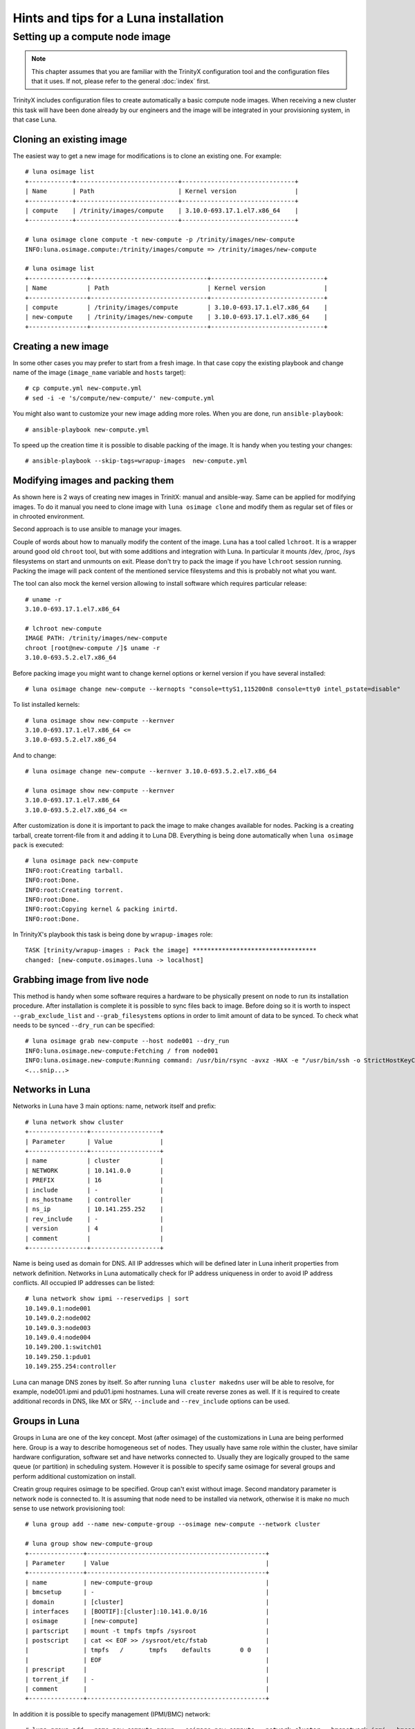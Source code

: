 
Hints and tips for a Luna installation
======================================


Setting up a compute node image
-------------------------------

.. note:: This chapter assumes that you are familiar with the TrinityX configuration tool and the configuration files that it uses. If not, please refer to the general :doc:`index` first.

TrinityX includes configuration files to create automatically a basic compute node images. When receiving a new cluster this task will have been done already by our engineers and the image will be integrated in your provisioning system, in that case Luna.


Cloning an existing image
~~~~~~~~~~~~~~~~~~~~~~~~~

The easiest way to get a new image for modifications is to clone an existing one. For example::

    # luna osimage list
    +------------+----------------------------+-------------------------------+
    | Name       | Path                       | Kernel version                |
    +------------+----------------------------+-------------------------------+
    | compute    | /trinity/images/compute    | 3.10.0-693.17.1.el7.x86_64    |
    +------------+----------------------------+-------------------------------+

    # luna osimage clone compute -t new-compute -p /trinity/images/new-compute
    INFO:luna.osimage.compute:/trinity/images/compute => /trinity/images/new-compute

    # luna osimage list
    +----------------+--------------------------------+-------------------------------+
    | Name           | Path                           | Kernel version                |
    +----------------+--------------------------------+-------------------------------+
    | compute        | /trinity/images/compute        | 3.10.0-693.17.1.el7.x86_64    |
    | new-compute    | /trinity/images/new-compute    | 3.10.0-693.17.1.el7.x86_64    |
    +----------------+--------------------------------+-------------------------------+

Creating a new image
~~~~~~~~~~~~~~~~~~~~

In some other cases you may prefer to start from a fresh image. In that case copy the existing playbook and change name of the image (``image_name`` variable and ``hosts`` target)::

    # cp compute.yml new-compute.yml
    # sed -i -e 's/compute/new-compute/' new-compute.yml

You might also want to customize your new image adding more roles. When you are done, run ``ansible-playbook``::

    # ansible-playbook new-compute.yml

To speed up the creation time it is possible to disable packing of the image. It is handy when you testing your changes::

    # ansible-playbook --skip-tags=wrapup-images  new-compute.yml


Modifying images and packing them
~~~~~~~~~~~~~~~~~~~~~~~~~~~~~~~~~

As shown here is 2 ways of creating new images in TrinitX: manual and ansible-way. Same can be applied for modifying images. To do it manual you need to clone image with ``luna osimage clone`` and modify them as regular set of files or in chrooted environment.

Second approach is to use ansible to manage your images.

Couple of words about how to manually modify the content of the image. Luna has a tool called ``lchroot``. It is a wrapper around good old ``chroot`` tool, but with some additions and integration with Luna. In particular it mounts /dev, /proc, /sys filesystems on start and unmounts on exit. Please don't try to pack the image if you have ``lchroot`` session running. Packing the image will pack content of the mentioned service filesystems and this is probably not what you want.

The tool can also mock the kernel version allowing to install software which requires particular release::

    # uname -r
    3.10.0-693.17.1.el7.x86_64

    # lchroot new-compute
    IMAGE PATH: /trinity/images/new-compute
    chroot [root@new-compute /]$ uname -r
    3.10.0-693.5.2.el7.x86_64

Before packing image you might want to change kernel options or kernel version if you have several installed::

    # luna osimage change new-compute --kernopts "console=ttyS1,115200n8 console=tty0 intel_pstate=disable"

To list installed kernels::

    # luna osimage show new-compute --kernver
    3.10.0-693.17.1.el7.x86_64 <=
    3.10.0-693.5.2.el7.x86_64

And to change::

    # luna osimage change new-compute --kernver 3.10.0-693.5.2.el7.x86_64

    # luna osimage show new-compute --kernver
    3.10.0-693.17.1.el7.x86_64
    3.10.0-693.5.2.el7.x86_64 <=

After customization is done it is important to pack the image to make changes available for nodes. Packing is a creating tarball, create torrent-file from it and adding it to Luna DB. Everything is being done automatically when ``luna osimage pack`` is executed::

    # luna osimage pack new-compute
    INFO:root:Creating tarball.
    INFO:root:Done.
    INFO:root:Creating torrent.
    INFO:root:Done.
    INFO:root:Copying kernel & packing inirtd.
    INFO:root:Done.


In TrinityX's playbook this task is being done by ``wrapup-images`` role::

    TASK [trinity/wrapup-images : Pack the image] **********************************
    changed: [new-compute.osimages.luna -> localhost]

Grabbing image from live node
~~~~~~~~~~~~~~~~~~~~~~~~~~~~~

This method is handy when some software requires a hardware to be physically present on node to run its installation procedure. After installation is complete it is possible to sync files back to image. Before doing so it is worth to inspect ``--grab_exclude_list`` and ``--grab_filesystems`` options in order to limit amount of data to be synced. To check what needs to be synced ``--dry_run`` can be specified::

    # luna osimage grab new-compute --host node001 --dry_run
    INFO:luna.osimage.new-compute:Fetching / from node001
    INFO:luna.osimage.new-compute:Running command: /usr/bin/rsync -avxz -HAX -e "/usr/bin/ssh -o StrictHostKeyChecking=no -o UserKnownHostsFile=/dev/null" --progress --delete --exclude-from=/tmp/new-compute.excl_list.rsync.ybBx8D  --dry-run  root@node001:/ /trinity/images/new-compute/
    <...snip...>

Networks in Luna
~~~~~~~~~~~~~~~~

Networks in Luna have 3 main options: name, network itself and prefix::

    # luna network show cluster
    +----------------+-------------------+
    | Parameter      | Value             |
    +----------------+-------------------+
    | name           | cluster           |
    | NETWORK        | 10.141.0.0        |
    | PREFIX         | 16                |
    | include        | -                 |
    | ns_hostname    | controller        |
    | ns_ip          | 10.141.255.252    |
    | rev_include    | -                 |
    | version        | 4                 |
    | comment        |                   |
    +----------------+-------------------+

Name is being used as domain for DNS. All IP addresses  which will be defined later in Luna inherit properties from network definition. Networks in Luna automatically check for IP address uniqueness in order to avoid IP address conflicts. All occupied IP addresses can be listed::

    # luna network show ipmi --reservedips | sort
    10.149.0.1:node001
    10.149.0.2:node002
    10.149.0.3:node003
    10.149.0.4:node004
    10.149.200.1:switch01
    10.149.250.1:pdu01
    10.149.255.254:controller


Luna can manage DNS zones by itself. So after running ``luna cluster makedns`` user will be able to resolve, for example, node001.ipmi and pdu01.ipmi hostnames. Luna will create reverse zones as well. If it is required to create additional records in DNS, like MX or SRV, ``--include`` and ``--rev_include`` options can be used.

Groups in Luna
~~~~~~~~~~~~~~

Groups in Luna are one of the key concept. Most (after osimage) of the customizations in Luna are being performed here. Group is a way to describe homogeneous set of nodes. They usually have same role within the cluster, have similar hardware configuration, software set and have networks connected to. Usually they are logically grouped to the same queue (or partition) in scheduling system. However it is possible to specify same osimage for several groups and perform additional customization on install.

Creatin group requires osimage to be specified. Group can't exist without image. Second mandatory parameter is network node is connected to. It is assuming that node need to be installed via network, otherwise it is make no much sense to use network provisioning tool::

    # luna group add --name new-compute-group --osimage new-compute --network cluster

    # luna group show new-compute-group
    +---------------+-------------------------------------------------+
    | Parameter     | Value                                           |
    +---------------+-------------------------------------------------+
    | name          | new-compute-group                               |
    | bmcsetup      | -                                               |
    | domain        | [cluster]                                       |
    | interfaces    | [BOOTIF]:[cluster]:10.141.0.0/16                |
    | osimage       | [new-compute]                                   |
    | partscript    | mount -t tmpfs tmpfs /sysroot                   |
    | postscript    | cat << EOF >> /sysroot/etc/fstab                |
    |               | tmpfs   /       tmpfs    defaults        0 0    |
    |               | EOF                                             |
    | prescript     |                                                 |
    | torrent_if    | -                                               |
    | comment       |                                                 |
    +---------------+-------------------------------------------------+

In addition it is possible to specify management (IPMI/BMC) network::

    # luna group add --name new-compute-group --osimage new-compute --network cluster --bmcnetwork ipmi --bmcsetup bmcconfig

    # luna group show new-compute-group
    +---------------+-------------------------------------------------+
    | Parameter     | Value                                           |
    +---------------+-------------------------------------------------+
    | name          | new-compute-group                               |
    | bmcsetup      | [bmcconfig]                                     |
    | domain        | [cluster]                                       |
    | interfaces    | [BMC]:   [ipmi]:10.149.0.0/16                   |
    |               | [BOOTIF]:[cluster]:10.141.0.0/16                |
    | osimage       | [new-compute]                                   |
    | partscript    | mount -t tmpfs tmpfs /sysroot                   |
    | postscript    | cat << EOF >> /sysroot/etc/fstab                |
    |               | tmpfs   /       tmpfs    defaults        0 0    |
    |               | EOF                                             |
    | prescript     |                                                 |
    | torrent_if    | -                                               |
    | comment       |                                                 |
    +---------------+-------------------------------------------------+

In this case IPMI config will be enforced on install, making IP address and credentials configured for remote power management via ``lpower``. They can be added, deleted or changed later.

Please note two interfaces BMC and BOOTIF on the example above.

    - BMC reflects IPMI interface of the node. Applied config can be found in ``ipmitool lan print`` output on the node.
    - BOOTIF is a synonym of the interface node is connected to the network. Usually Luna operates with actual names of the interfaces, like eth0, em1, p2p1 or ib0. If BOOTIF is specified as the name, Luna tries to find the real name of the interface based on MAC-address node exposed on boot.

To add nodes to the group simply run::

    # luna node add --name node001 --group new-compute-group


Configing interfaces
~~~~~~~~~~~~~~~~~~~~

In simple cases networking will just work. But sometimes it is required to have non-trivial config where bonding, bridging or VLAN config need to be introduced. It is possible to do with Luna.

First you might need to rename interfaces::

    # luna group change new-compute-group --interface BOOTIF --rename bond0
    INFO:group.new-compute-group:No boot interface for nodes in the group configured. DHCP will be used during provisioning.

And add two more interfaces::

    # luna group change new-compute-group --interface eth0 --add
    # luna group change new-compute-group --interface eth1 --add

Then you need to change configuration of the interfaces, like if you would configure ``/etc/sysconfig/network-scripts/ifcfg-*`` files. To do so you can specify ``--edit`` argument::

    # luna group change new-compute-group --interface bond0 --edit

This will open editor for your convenience where you can type config with regular ``ifcfg-*`` syntax. Optionally ``--edit`` flag accepts piping from STDIN::

    # cat << EOF | luna group change new-compute-group --interface bond0 --edit
    > TYPE=Bond
    > BONDING_MASTER=yes
    > BONDING_OPTS="mode=1"
    > EOF

    # cat << EOF | luna group change new-compute-group --interface eth0 --edit
    > MASTER=bond0
    > SLAVE=yes
    > EOF

    # cat << EOF | luna group change new-compute-group --interface eth1 --edit
    > MASTER=bond0
    > SLAVE=yes
    > EOF

Please note that you don't need to specify ``NAME=`` and ``DEVICE=`` for interfaces; ``IPADDR=`` and ``PREFIX=`` will be added automatically on per-node basis.


Scripts in groups
~~~~~~~~~~~~~~~~~

Sometimes install procedure need to be altered to performs some tasks before or after tarball with osimage will be placed. Here is the place where customization scripts go into play. Each group has 3 of them: prescript, partscript and postscript.

- ``prescript`` is being performed before any other task of the installation procedure. Can be handy if we need to insert non-standard kernel module to use it later or check some hardware status.

- ``partscript`` is aimed to create partitions and prepare filesystems to unpack tarball. Dracut expects that all needed files will be located in ``/sysroot`` to perform switch_root to boot the actual OS up. So we need to create filesystems and mount them under ``/sysroot``. Also, partscript it is a good place to check if the disk we are going to use for OS is the proper one: check size and hardware path of the disk.

- ``postscript`` is for finishing up installation: install bootloader on disk, perform some customisation of the unpacked image, etc.

Some examples of the scripts can be found in ``man luna``.

By default every group is being created with default partscript where osimage will be placed in memory. This is so-called diskless configuration. Any file on local filesystems will not be touched or altered. Changing partscript from default to the following example will convert node from diskless to diskful::

	parted /dev/sda -s 'mklabel msdos'
	parted /dev/sda -s 'rm 1; rm 2'
	parted /dev/sda -s 'mkpart p ext2 1 256m'
	parted /dev/sda -s 'mkpart p ext3 256m 100%'
	parted /dev/sda -s 'set 1 boot on'
	mkfs.ext2 /dev/sda1
	mkfs.ext4 /dev/sda2
	mount /dev/sda2 /sysroot
	mkdir /sysroot/boot
	mount /dev/sda1 /sysroot/boot

Please note, that we do not need to change osimage anyhow to make node diskful. We are using the same image, but istead of mounting ramdisk to ``/sysroot`` we are putting /dev/sda2 there.

To make node self-contained we still need to add bootloader and change fstab to tell systemd where to find ``/``::

    mount -o bind /proc /sysroot/proc
    mount -o bind /dev /sysroot/dev
    chroot /sysroot /bin/bash -c "/usr/sbin/grub2-mkconfig \
        -o /boot/grub2/grub.cfg; /usr/sbin/grub2-install /dev/sda"
    chroot /sysroot /bin/bash -c \
        "echo '/dev/sda2 /     ext4 defaults 0 0' >> /etc/fstab"
    chroot /sysroot /bin/bash -c \
        "echo '/dev/sda1 /boot ext4 defaults 0 0' >> /etc/fstab"
    umount /sysroot/dev
    umount /sysroot/proc


To edit script simply run::

    # luna group change new-compute --partscript --edit

It will open editor for you. In addition it supports piping::

    # cat compute-part.txt | luna group change compute --partscript --edit

Other configurable items in Luna
~~~~~~~~~~~~~~~~~~~~~~~~~~~~~~~~

Switches are required to be configured if you want to make Luna automatically discover nodes' MAC addresses. It is crucial to check if switch provides information about learned MAC addresses vin SNMP::

    # snmpwalk -On -c public -v 1 SWITCH_IP .1.3.6.1.2.1.17.7.1.2.2.1

It should list something like::

    .1.3.6.1.2.1.17.7.1.2.2.1.2.1.24.102.218.96.27.201 = INTEGER: 210

Last 6 numbers is some MAC address in decimal format. See ``man luna`` for more information how to decrypt it.

When Luna is able to get MAC addresses from switches it can display them in ``luna cluster listmacs``.

Other devices is present as ``otherdev`` in Luna. This class of configurable items persists to fill DNS records. For example it is handy to resolve PDUs' hostnames.

Last item need to mention is ``bmcsetup``. It describes IPMI/BMC settings for nodes: credentials and IPMI control channels.

Node management
~~~~~~~~~~~~~~~

As it was said most of the tunables for the node needs to be performed on a group level. However several of them need to be managed individually for each node. Those are IP addresses, MAC address and switch/port pair.

MAC address is considered as unique identifier of the node. If it is not configured manually it will be acquired based on switch and port configuration. Another way of setting up MAC address is to choose node nae from the list during boot. If MAC address is not known for the node, node will be looping in boot menu.

IP address for node is always configured from the network defined in corresponding group. IP is always assigned on interface if network is configured for this interface on group level and Luna controls this rule.

It is possible to change group for node and Luna does all its best to preserve configured IP addresses. It can be tricky as set of interfaces on destination group might be different from source group.

Another individual settings for node are ``--setupbmc`` and ``--service``. Those are introduced mostly for debug purposes. First allows to disable attempts of configuring BMC, as it is known this configuration might be flaky. ``--service`` tunable can be handy if engineer need to debug boot issues. Node in this mode will not try to run install script, but will stay in initrd stage, configure 2 consoles (Alt+F1, Alt+F2), will try to set up IP addresses and run ssh daemon. In addition it can be used to inspect hardware configuration of the node before setup and wiping all the data on disks.

Another debug feature is a flag ``luna node show --script`` it accepts two options ``boot`` and ``script``.

- ``--script boot`` shows the exact boot options node will use to fetch and run kernel and initrd.

- ``--script install`` provides a way to inspect the script will be used to install the node. Combined with ``--service yes`` it is a good way to catch mistakes like unpaired parentheses or quotes in pre/part/post scripts.


Debug hints
~~~~~~~~~~~

Sometimes node refuses to boot and it is hard to say why. To address the issue first need to check on which step of the boot process node gets stuck.

There are several boot steps:

- PXE/iPXE

- Luna boot menu

- Initrd

- Install procedure

First check status ``node show`` to get an idea where issue is. If status is empty more likely node hangs somewhere before or in boot menu.

For PXE/iPXE issues the first suspect usually firewall. Then you need to check if node is able to get IP address from DHCP range: check ``/var/log/messages`` on the controller, lease file and DHCP range in ``luna cluster show`` and ``/etc/dhcpd.conf``. Please check if node is able to download ``luna_undionly.kpxe`` binary from TFTP server using ``tftp get``.

If node is able to show boot menu (blue one), but refuses to go further it worth to check if node has proper MAC address configured. If node has switch/port configured you can check ``luna cluster listmacs`` output to make sure Luna is able to acquire learned MAC addresses from switch. Sometimes it takes several minutes to download all MAC addresses from all switches. Then you need to check nginx logs in ``/var/log/nginx``, ``/var/log/luna/lweb_tornado.log`` and ``--script boot`` script. Then check permissions and content in ``~luna/boot`` folder. Be sure you did run ``osimage pack`` before trying to boot node.

If node is able to fetch kernel and initrd (it will be visible in nginx logs) next step to debug is to be sure kernel is able to boot. No issues with this usually, but if any it is mostly general Lunux issues - incompatible hardware for example.

At this step you can get acces to the console pressing Alt+F1 or Alt+F2. You can also check if node is pingable and accessible via ssh.

If Luna is unable to configure IP addresses please check node have interfaces visible in ``ip a`` output. Might be a driver issue. To fix it please add drivers to dracut. This can be done in ``/etc/dracut.conf.d`` in the osimage (don't forget to repack after change!). In ``man dracut`` pay special attention to ``dracutmodules+=``, ``add_drivers+=`` and ``install_items+=``.

If network is working but node is unable to proceed with installation please check nginx logs to be sure node is trying to download install script. Check ``--script install`` output to see the script. Check ``journalctl -xe`` on the node and search for ``Luna`` occurrences. Check content of ``/luna`` folder on the node. It should contain ``install.sh`` script at least. Later it will contain ``*.torrent`` file. Next step is to check tarball in ``/sysroot`` on the node. It should exist and be the same size as in ``~luna/torrents``. Please inspect nginx logs for ``announce`` URLs. Pay attention to ``peer_id=`` and ``downloaded=`` section. Records with ``peer_id=lunalunalunalunaluna`` are going from controller.

At this point partscript should prepare ``/sysroot``, i.e. format and mount disks or mount ramdisk. If some issues are arising here, be sure you have desired filesystem in ``/proc/filesystems`` on the node. Otherwise use ``filesystems+=`` for dracut in osimage (and pack again).  Be sure you have enough space - 4G is absolute minimum. At some point during install, tarball itself and unpacked tarball will be present on the same filesystem, so 2x size of the osimage is required.

On this step ``/sysroot`` should contain the same set of files as osimage configured for node. After ``postscript`` Luna dracut module is ready to exit and give the control to systemd boot procedures. If boot gets stuck please check that you had filesystem configured on previous step. Common mistake is not to mount any filesystem to ``/sysroot`` and unpack content just in memory.

For more details about Luna boot internals feel free to read ``doc/hints-n-tips/boot-process.md`` in Luna's repository.
